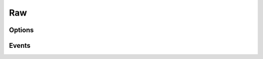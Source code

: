 .. This Source Code Form is subject to the terms of the Mozilla Public
.. License, v. 2.0. If a copy of the MPL was not distributed with this
.. file, You can obtain one at http://mozilla.org/MPL/2.0/.

.. highlightlang:: lua

Raw
===

.. haka:module:: raw

.. haka:class:: RawDissector
    :module:
    :objtype: dissector

    :Name: ``'raw'``
    :Extend: :haka:class:`haka.PacketDissector` and :haka:class:`packet`
    
    Raw packet dissector that is used as the first dissector for any received packet.
    
    **Example:**
    
    ::
    
        local raw = require('protocol/raw')
        
        local pkt = raw.create(150)
        print(#pkt.payload)
        pkt:send()

    .. haka:function:: create(size = 0) -> raw
    
        :param size: Size of the new packet.
        :paramtype size: number
        :return raw: Raw dissector.
        :rtype raw: :haka:class:`RawDissector`
    
        Create a new raw packet.
    
    
Options
-------

.. haka:data:: raw.options.drop_unknown_dissector

    :type: boolean
    :Default: ``false``
    
    If ``true``, any received packet that does not have a registered dissector will
    be dropped.

Events
------

.. haka:function:: raw.events.receive_packet(pkt)
    :module:
    :objtype: event
    
    :param pkt: Raw packet.
    :paramtype pkt: :haka:class:`RawDissector`
    
    Event that is triggered whenever a new raw packet is received.

.. haka:function:: raw.events.send_packet(pkt)
    :module:
    :objtype: event
    
    :param pkt: Raw packet.
    :paramtype pkt: :haka:class:`RawDissector`
    
    Event that is triggered just before sending a raw packet on the network.
